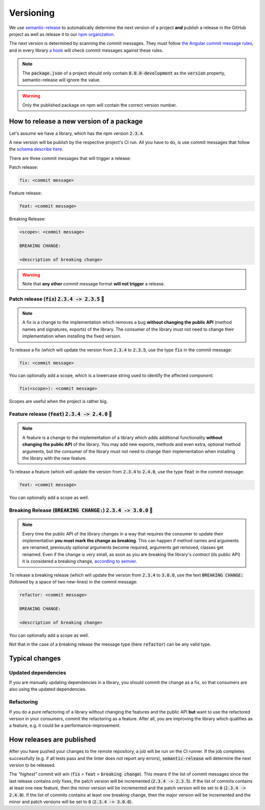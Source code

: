================================================================================
Versioning
================================================================================

We use
`semantic-release <https://github.com/semantic-release/semantic-release>`_
to automatically determine the next version of a project **and** publish
a release in the GitHub project as well as release it to our `npm
organization <https://www.npmjs.com/settings/bifravst/packages>`_.

The next version is determined by scanning the commit messages. They
must follow `the Angular commit message
rules <https://github.com/semantic-release/semantic-release#commit-message-format>`_,
and in every library `a
hook <https://github.com/marionebl/commitlint>`_ will check commit
messages against these rules.

.. note::

    The :code:`package.json` of a project should only contain
    :code:`0.0.0-development` as  the :code:`version`
    property, semantic-release will ignore the value.
    
.. warning::

    Only the published package on npm will contain the correct version number.

How to release a new version of a package
================================================================================

Let's assume we have a library, which has the npm version
:code:`2.3.4`.

A new version will be publish by the respective project's CI run. All
you have to do, is use commit messages that follow the `schema describe
here <https://github.com/semantic-release/semantic-release#commit-message-format>`_.

There are three commit messages that will trigger a release:

Patch release:

.. code-block::

    fix: <commit message>

Feature release:

.. code-block::

    feat: <commit message>

Breaking Release:

.. code-block::

    <scope>: <commit message>
    
    BREAKING CHANGE:
    
    <description of breaking change>

.. warning::

    Note that **any other** commit message format **will not trigger** a
    release.

Patch release (:code:`fix`) :code:`2.3.4 -> 2.3.5` 🐞
--------------------------------------------------------------------------------

.. note::

    A fix is a change to the implementation which removes a bug **without
    changing the public API** (method names and signatures, exports) of the
    library. The consumer of the library must not need to change their
    implementation when installing the fixed version.

To release a fix (which will update the version from :code:`2.3.4`
to :code:`2.3.5`, use the type :code:`fix` in the commit
message:

.. code-block::

    fix: <commit message>

You can optionally add a scope, which is a lowercase string used to
identify the affected *component*.

.. code-block::

    fix(<scope>): <commit message>

Scopes are useful when the project is rather big.

Feature release (:code:`feat`) :code:`2.3.4 -> 2.4.0` 🚀
--------------------------------------------------------------------------------

.. note::

    A feature is a change to the implementation of a library which adds
    additional functionality **without changing the public API** of the
    library. You may add new exports, methods and even extra, optional
    method arguments, but the consumer of the library must not need to
    change their implementation when installing the library with the new
    feature.

To release a feature (which will update the version from
:code:`2.3.4` to :code:`2.4.0`, use the type
:code:`feat` in the commit message:

.. code-block::

    feat: <commit message>

You can optionally add a scope as well.

Breaking Release (:code:`BREAKING CHANGE:`) :code:`2.3.4 -> 3.0.0` 🚨
--------------------------------------------------------------------------------

.. note::

    Every time the public API of the library changes in a way that
    requires the consumer to update their implementation **you must mark the
    change as breaking**. This can happen if method names and arguments are
    renamed, previously optional arguments become required, arguments get
    removed, classes get renamed. Even if the change is very small, as soon
    as you are breaking the library's *contract* (its public API) it is
    considered a breaking change, `according to
    semver <https://semver.org/#spec-item-8>`_.

To release a breaking release (which will update the version from
:code:`2.3.4` to :code:`3.0.0`, use the text :code:`BREAKING
CHANGE:` (followed by a space of two new-lines) in the
commit message:

.. code-block::

    refactor: <commit message>
    
    BREAKING CHANGE:
    
    <description of breaking change>

You can optionally add a scope as well.

Not that in the case of a breaking release the message type (here
:code:`refactor`) can be any valid type.

Typical changes
================================================================================

Updated dependencies
--------------------------------------------------------------------------------

If you are manually updating dependencies in a library, you should
commit the change as a fix, so that consumers are also using the updated
dependencies.

Refactoring
--------------------------------------------------------------------------------

If you do a pure refactoring of a library without changing the features
and the public API **but** want to use the refactored version in your
consumers, commit the refactoring as a feature. After all, you are
improving the library which qualifies as a feature, e.g. it could be a
performance-improvement.

How releases are published
================================================================================

After you have pushed your changes to the remote repository, a job will
be run on the CI runner. If the job completes successfully (e.g. if all
tests pass and the linter does not report any errors),
:code:`semantic-release` will determine the next version to be
released.

The *"highest"* commit will *win* (:code:`fix` >
:code:`feat` > :code:`breaking change`). This means if the
list of commit messages since the last release contains *only*
fixes, the patch version will be incremented (:code:`2.3.4 ->
2.3.5`). If the list of commits contains at least one new
feature, then the minor version will be incremented and the patch
version will be set to :code:`0` (:code:`2.3.4 -> 2.4.0`).
If the list of commits contains at least one breaking change, then the
major version will be incremented and the minor and patch versions will
be set to :code:`0` (:code:`2.3.4 -> 3.0.0`).
